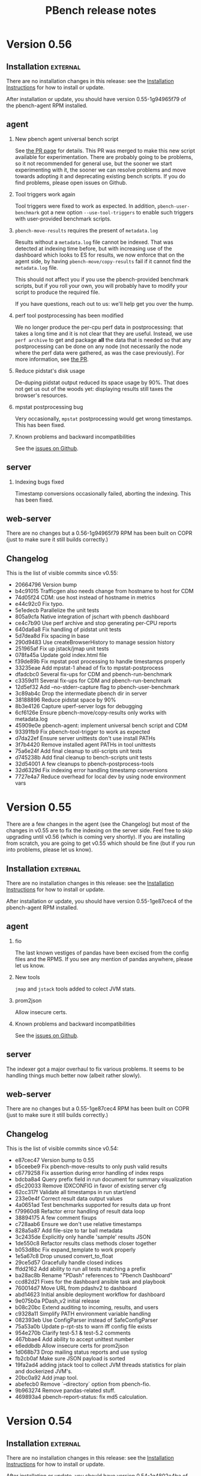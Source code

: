 # Created 2019-02-11 Mon 16:46
#+OPTIONS: ^:{}
#+OPTIONS: html-link-use-abs-url:nil html-postamble:t
#+OPTIONS: html-preamble:t html-scripts:t html-style:t
#+OPTIONS: html5-fancy:nil tex:t
#+OPTIONS: ^:{} H:2
#+TITLE: PBench release notes
#+html_doctype: xhtml-strict
#+html_container: div
#+keywords: pbench
#+html_link_home: 
#+html_link_up: 
#+html_mathjax: 
#+html_head_extra: 
#+subtitle: 
#+infojs_opt: 
#+latex_header: 

* Version 0.56

** Installation                                                    :external:

There are no installation changes in this release: see the
[[file:../agent/installation.org][Installation Instructions]] for how to install or update.

After installation or update, you should have version 0.55-1g94965f79
of the pbench-agent RPM installed.

** agent

*** New pbench agent universal bench script
See [[https://github.com/distributed-system-analysis/pbench/pull/1051][the PR page]] for details. This PR was merged to make this new script available
for experimentation. There are probably going to be problems, so it not recommended for
general use, but the sooner we start experimenting with it, the sooner we can resolve
problems and move towards adopting it and deprecating existing bench scripts. If you
do find problems, please open issues on Github.

*** Tool triggers work again
Tool triggers were fixed to work as expected. In addition, =pbench-user-benchmark= got
a new option =--use-tool-triggers= to enable such triggers with user-provided benchmark
scripts.

*** =pbench-move-results= requires the present of =metadata.log=
Results without a =metadata.log= file cannot be indexed. That was
detected at indexing time before, but with increasing use of the
dashboard which looks to ES for results, we now enforce that on the
agent side, by having =pbench-move/copy-results= fail if it cannot
find the =metadata.log= file.

This should not affect you if you use the pbench-provided benchmark
scripts, but if you roll your own, you will probably have to modify
your script to produce the required file.

If you have questions, reach out to us: we'll help get you over the
hump.

*** perf tool postprocessing has been modified
We no longer produce the per-cpu perf data in postprocessing: that
takes a long time and it is not clear that they are useful. Instead,
we use =perf archive= to get and package *all* the data that is needed
so that any postprocessing can be done on any node (not necessarily the
node where the perf data were gathered, as was the case previously).
For more information, see [[https://github.com/distributed-system-analysis/pbench/pull/1047][the PR]].

*** Reduce pidstat's disk usage
De-duping pidstat output reduced its space usage by 90%. That does not
get us out of the woods yet: displaying results still taxes the browser's
resources.

*** mpstat postprocessing bug
Very occasionally, =mpstat= postprocessing would get wrong timestamps.
This has been fixed.

*** Known problems and backward incompatibilities

See the [[https://github.com/distributed-system-analysis/pbench/issues][issues on Github]].

** server

*** Indexing bugs fixed
Timestamp conversions occasionally failed, aborting the indexing.
This has been fixed.


** web-server
:PROPERTIES:
:CUSTOM_ID: web-server-0.56
:END:

There are no changes but a 0.56-1g94965f79 RPM has been built on COPR (just
to make sure it still builds correctly.)

** Changelog
This is the list of visible commits since v0.55:

- 20664796 Version bump
- b4c91015 Trafficgen also needs change from hostname to host for CDM
- 74d05f24 CDM: use host instead of hostname in metrics
- e44c92c0 Fix typo.
- 5e1edecb Parallelize the unit tests
- 805a9cfa Native integration of jschart with pbench dashboard
- ce4c7b90 Use perf archive and stop generating per-CPU reports
- 640da6a8 Fix handling of pidstat unit tests
- 5d7dea8d Fix spacing in base
- 290d9483 Use createBrowserHistory to manage session history
- 251965af Fix up jstack/jmap unit tests
- 078fa45a Update gold index.html file
- f39de89b Fix mpstat post processing to handle timestamps properly
- 33235eae Add mpstat-1 ahead of fix to mpstat-postprocess
- dfadcbc0 Several fix-ups for CDM and pbench-run-benchmark
- c3359d11 Several fix-ups for CDM and pbench-run-benchmark
- 12d5ef32 Add --no-stderr-capture flag to pbench-user-benchmark
- 3c89ab4c Drop the intermediate pbench dir in server
- 38188896 Reduce pidstat space by 90%
- 8b3e4126 Capture uperf-server logs for debugging
- 6cf6126e Ensure pbench-move/copy-results only works with metadata.log
- 45909e0e pbench-agent: implement universal bench script and CDM
- 93391fb9 Fix pbench-tool-trigger to work as expected
- d7da22ef Ensure server unittests don't use install PATHs
- 3f7b4420 Remove installed agent PATHs in tool unittests
- 75a6e24f Add final cleanup to util-scripts unit tests
- d745238b Add final cleanup to bench-scripts unit tests
- 32d54001 A few cleanups to pbench-postprocess-tools
- 32d6329d Fix indexing error handling timestamp conversions
- 7727e4a7 Reduce overhead for local dev by using node environment vars

* Version 0.55
There are a few changes in the agent (see the Changelog) but most of
the changes in v0.55 are to fix the indexing on the server side. Feel
free to skip upgrading until v0.56 (which is coming very shortly).
If you are installing from scratch, you are going to get v0.55 which should
be fine (but if you run into problems, please let us know).

** Installation                                                    :external:

There are no installation changes in this release: see the
[[file:../agent/installation.org][Installation Instructions]] for how to install or update.

After installation or update, you should have version 0.55-1ge87cec4
of the pbench-agent RPM installed.

** agent

*** fio
The last known vestiges of pandas have been excised from the config files and the RPMS.
If you see any mention of pandas anywhere, please let us know.

*** New tools
=jmap= and =jstack= tools added to colect JVM stats.

*** prom2json
Allow insecure certs.

*** Known problems and backward incompatibilities

See the [[https://github.com/distributed-system-analysis/pbench/issues][issues on Github]].

** server

The indexer got a major overhaul to fix various problems. It seems to
be handling things much better now (albeit rather slowly).

** web-server
:PROPERTIES:
:CUSTOM_ID: web-server-0.55
:END:

There are no changes but a 0.55-1ge87cec4 RPM has been built on COPR (just
to make sure it still builds correctly.)

** Changelog
This is the list of visible commits since v0.54:

- e87cec47 Version bump to 0.55
- b5ceebe9 Fix pbench-move-results to only push valid results
- c6779258 Fix assertion during error handling of index resps
- bdcba8a4 Query prefix field in run document for summary visualization
- d5c20033 Remove IDXCONFIG in favor of existing server cfg
- 62cc317f Validate all timestamps in run start/end
- 233e0e4f Correct result data output values
- 4a0651ad Test benchmarks supported for results data up front
- f79960d8 Refactor error handling of result data loop
- 38894175 A few comment fixups
- c728aab6 Ensure we don't use relative timestamps
- 828a5a87 Add file-size to tar ball metadata
- 3c2435de Explicitly only handle 'sample' results JSON
- 1de550c8 Refactor results class methods closer together
- b053d8bc Fix expand_template to work properly
- 1e5a67c8 Drop unused convert_to_float
- 29ce5d57 Gracefully handle closed indices
- ffdd2162 Add ability to run all tests matching a prefix
- ba28ac8b Rename "PDash" references to "Pbench Dashboard"
- ccd82d21 Fixes for the dashboard ansible task and playbook
- 760014d7 Move URL from pdashv2 to dashboard
- abd14623 Initial ansible deployment workflow for dashboard
- 9e075b0a PDash_v2 initial release
- b08c20bc Extend auditing to incoming, results, and users
- c9328a11 Simplify PATH environment variable handling
- 082393eb Use ConfigParser instead of SafeConfigParser
- 75a53a0b Update p-rpt-sts to warn iff config file exists
- 954e270b Clarify test-5.1 & test-5.2 comments
- 467bbae4 Add ability to accept unittest number
- e6eddbdb Allow insecure certs for prom2json
- 1d068b73 Drop mailing status reports and use syslog
- fb2cb0af Make sure JSON payload is sorted
- 19fa2ad4 adding jstack tool to collect JVM threads statistics for plain and dockerized JVM's.
- 20bc0a92 Add jmap tool.
- abefecb0 Remove `--directory` option from pbench-fio.
- 9b963274 Remove pandas-related stuff.
- 469893a4 pbench-report-status: fix md5 calculation.


* Version 0.54

** Installation                                                    :external:

There are no installation changes in this release: see the
[[file:../agent/installation.org][Installation Instructions]] for how to install or update.

After installation or update, you should have version 0.54-1g4802e4ba
of the pbench-agent RPM installed.

** agent

*** fio
- pbench-fio latency data processing has been streamlined and speeded up.
  It also does not have the dependency on pandas any longer (yay!)
- The required upstream fio version has been bumped up to 3.12.
  The pbench-fio RPM on COPR has been rebuilt accordingly (but note that
  the Fedora 29 build fails: this is under investigation. All the other
  builds succeeded).
- Various bugs in fio postprocessing have been fixed.


*** trafficgen
- Updates
- added tsdelta postprocessing


*** Known problems and backward incompatibilities

See the [[https://github.com/distributed-system-analysis/pbench/issues][issues on Github]].

** server
TBD - we are not going to update the servers with the new bits yet. We'll update these notes and send out an
update when we are ready.

** web-server
:PROPERTIES:
:CUSTOM_ID: web-server-0.54
:END:

There are no changes but a 0.54-1g4802e4ba RPM has been built on COPR (just to make sure it still builds correctly.)

** Changelog
This is the list of visible commits since v0.53:

- 4802e4ba Version bump to 0.54
- 582d9493 Require pbench-top|backup-dir in pbench-server.cfg
- d8c68782 Fix default install and mail configs
- 5b0c992a Remove extra pbench_dir from chown
- cb091114 Limit the length of ES error messages
- 8bf479b2 Always call pbench-report-status.
- 821dd29c Quiet curl output to reduce log file noise
- 7206eaf3 Add full test of all scripts with tar balls
- 890653dc Use pbench-index instead of index-pbench
- 0d628bfa Index uperf result data properly.
- cb2346fa Update list of perl versions we test against
- 06c0cb14 support multiple targets while using remote clients
- 5b5e89aa Straighten out mock test command environment
- 8f59b193 Only look for linksrc state directories
- d2d286bb Refactor pbench-dispatch to streamline
- 508546b6 Add remaining server cron scripts to unit tests
- 0fc2f327 Fix server unit test 11 to remove rsync references
- ec476b4f Hide remaining unit test checks from scripts
- e3c22874 Fix pbench-server-prep-shim-002 error handling
- 1bbfd78a Ensure backup tarballs doesn't include state dirs
- 4eb3f4f4 No longer need to check for LOGSDIR in audit-archive
- d65ea1a5 Consistently handle pushd/popd error output
- 6f38fd6a Fix quarantine to ignore arguments that don't exist
- 19f0ca0b Ensure PATH has the pbench server bin dir in it
- 79558266 Clean up set-result-state script
- f20f4367 A simple script to create a fake tar ball
- fb13cd77 Ignore unittests.log files
- 353d96fd fio-postprocess: fix Perl syntax bug
- 289d7a2a Fix failing tests from PR #958
- 3b676881 Fio histo log pctiles (#958)
- 50dc1e45 Fix the agent conf files
- 8b508f64 openvswitch-postprocess: add support for SMC hit data
- b8c17fa6 fio-postprocess: a few comment fixes
- e2717ec6 fio-postprocess: more fixup to process fio options
- 977cc073 PDash V1
- 4b249cef Restore normal ln behavior for unit tests
- 21cda507 pbench-audit-archive: line up sizes in find output
- 174f0095 Copy two files instead of move two files
- 9d838e9c Fix shim 001 to move prefix file to .prefix
- 78955ec4 Initial framework for auditing the archives
- 823cdae9 trafficgen-postprocess: add tsdelta processing
- eae9ba17 Require TOP & LOGSDIR in addition to TMP
- 642165d7 pbench-move-unpacked: calc epic properly
- a65d61ba Use server-activate for setting up unit tests
- 2dfc63de Rework unittests to use _testdir_local
- a5a66639 Add ability of index-pbench to emit index patterns
- 1143b53f Rework pbench-move-unpacked to not use prefix
- 433cb785 pbench-ansible: allow users to set the tools interval
- fa60b2f1 Improve unpack tar balls error handling
- 2360b67c Fix bugs, clean up crontab output, enhance unit tests
- 5fe7284e index-pbench: validated optparse from argparse
- 231b8565 Update unit test
- 3f2414ad pbench-index: Fix the inconsistent reporting of archive
- 42b3ea35 Register mpstat for openshift
- bcc9a339 Trafficgen updates


* Version 0.53

** Installation                                                    :external:

There are no installation changes in this release: see the
[[file:../agent/installation.org][Installation Instructions]] for how to install or update.

After installation or update, you should have version 0.53-1g786732f6
of the pbench-agent RPM installed.

** agent

The ~pprof~ tool got some bug fixes.

If you haven't read about the ~--user~ and ~--prefix~ options to
~pbench-move/copy-results~ yet, please see the [[#v0.51-agent][v0.51 changes]] for some
important information that you *really want* to know about.

*** Known problems and backward incompatibilities

See the [[https://github.com/distributed-system-analysis/pbench/issues][issues on Github]].

** server

The most important change was in ~index-pbench~ which acquired the ability
to index some more tool data: ~mpstat~ and ~proc-vmstat~.

~pbench-copy-sos-reports~  got a bug fix.

The unit tests were enhanced in multiple ways.

** web-server
:PROPERTIES:
:CUSTOM_ID: web-server-0.53
:END:

No new build of the pbench web server has been made: the version available
from COPR, 0.52-1gbb9ce25, is still current.

** Changelog
This is the list of visible (non-merge, non-unit-test-related) commits
since v0.52:

- 786732f6 Bump version to 0.53
- 0180103f Fix the unit tests
- b4ccb630 Snip off the -UTC part of the timestamp
- 3a42dc26 update unit tests
- e417cde7 pbench-copy-sosreports: fix the wrong state transition name
- caa34ffd Fix index names generated by pbench-report-status
- ae23c9b3 Use ${tool_bin} instead of "go" in pprof (#921)
- d90052c0 Ensure pprof executes commands once per interval (#919)
- 2638f99f Force all the server scripts to use UTC
- a4250349 Created an indexer that can handle mpstat and proc-vmstat data.
- 9677e02a Attempt to ensure unit tests pass in all env
- d8b6a5a0 Fix server unit tests to not ignore whitespace
- d1023f4a Remove left-over comment.


* Version 0.52

** Installation                                                    :external:

There are no installation changes in this release: see the
[[file:../agent/installation.org][Installation Instructions]] for how to install or update.

After installation or update, you should have version 0.52-1gbb9ce25
of the pbench-agent RPM installed.

** agent

No changes were made to the agent for this release (apart from a fix
to the help message of ~pbench-move-results~). Please see the [[#v0.51-agent][v0.51 changes]]
for some important information that you *really want* to know
about. 

*** Known problems and backward incompatibilities

See the [[https://github.com/distributed-system-analysis/pbench/issues][issues on Github]].

*** Bug fixes and enhancements

- ~pbench-move-results --help~ now gives complete information.

** server

The ~index-pbench~ script got roto-tilled fairly extensively. Most
of the changes are designed to make it a better citizen in the ES world:
reducing the load on ES and dealing better with errors. The secong goal
was to split the indexing itself into its own module that can be used
not only by pbench (through the ~index-pbench~ script), but by other
clients. The next step is to move that module into its own repo.

*** Bug fixes and enhancements
- ~index-pbench~: see the changelog for the extensive set of changes.

** web-server
:PROPERTIES:
:CUSTOM_ID: web-server-0.52
:END:

A new build of the pbench web server has been made, although it does
not include any changes from before. The version is 0.52-1gbb9ce25.

** Changelog
This is the list of visible (non-merge, non-unit-test-related) commits
since v0.51:

- bb9ce251 (HEAD -> master, tag: v0.52, dsa/master) Bump the version to v0.52
- 199cd73c Fix indexing work to improve error handling
- 956075db Ensure UTC for timezone in unittests
- 706516fc Use dictionary constructor to avoid sorting issues
- d73c0443 Move warning about too many pids to error path
- bb441c11 Pull es_index into its own module
- 22cb493e Differentiate mocked time fetching and ts() method
- 75472356 Rename vos/analysis/lib to pbench
- 8ddd17e1 Index into Elasticsearch with streaming_bulk() API
- 4546946b Ensure we only process tool data once
- 85fe020f Change index name prefix for unittests
- a5046895 Refactor use of PbenchTarBall & csv handler table
- 736b3abd Check tool timestamps against run end
- 0e8a2ced Add pre-computed source IDs to each indexed doc
- c5569317 Fix timestamp handling; move errors to counters
- e411c654 Fix extracted column metadata when indexing
- bf733bfc Update pbench-fio help text to fix formatting
- 24a42c93 Add --user and --help to pbench-{move,copy}-results usage
- 190bb254 Properly initialize the benchmark iteration file
- 67a8645a Sort unit tests more sensibly.
- fc1c7573 Fixes for two bugs discovered when deploying the server


* Version 0.51

** Installation                                                    :external:

There are no installation changes in this release: see the
[[file:../agent/installation.org][Installation Instructions]] for how to install or update.

After installation or update, you should have version 0.51-1g8d37ba0
of the pbench-agent RPM installed.

** agent
:PROPERTIES:
:CUSTOM_ID: v0.51-agent
:END:

~pbench-{move,copy}-results~ has acquired a ~--user~ option. If you
say "pbench-move-results --user=ndk", then the results will be
available under a new hierarchy on the server:

http://pbench.example.com/users/ndk/<controller>

as well as under the existing results/hierarchy:

http://pbench.example.com/results/<controller>

The ~--prefix~ option is still available and will change the hierarchy
after the <controller> part, e.g. ~pbench-move-results --user=ndk --prefix=foo/bar~
will create entries for the current set of results under 

http://pbench.example.com/users/ndk/<controller>/foo/bar

and also under

http://pbench.example.com/results/<controller>/foo/bar

The ~--user~ and ~--prefix~ options are handled differently now: they are
part of the metadata for the run and get indexed into ES along with
the rest of the metadata. As a result, they are an immutable part of
the run: there is no way to edit them currently, although this is subject
to change. In particular, the ~pbench-edit-prefix~ script will not work as
it stands.

An alternative way to tag the results with a user is to set the environment
variable PBENCH_USER and export it. If you are driving pbench through your
own script, then adding
#+begin_src shell
  export PBENCH_USER=ndk
#+end_src
might be more convenient than modifying the invocation(s) of
~pbench-{move,copy}-results~.


*** Known problems and backward incompatibilities

See the [[https://github.com/distributed-system-analysis/pbench/issues][issues on Github]].

*** Bug fixes and enhancements

- ~pbench-move-results~ was reworked to decouple it as much as
  possible from the server implementation. As a result, the number of
  ssh calls it makes to the server was reduced substantially.

- ~pbench-trafficgen~ got a large number of updates, including a new
  traffic generator, ~trex-txrx-profile~.

** server

*** Known problems and backward incompatibilities


*** Bug fixes and enhancements

- The scripts that back up tarballs and verify their integrity were
  reworked after the server migration that we went through, to make
  them more robust and to detect problems as early as possible.

- status reporting by the server scripts (which now goes to ES as part
  of the mail flood mitigation mentioned in the v0.50 release notes)
  is improved to make the status more readable.

** web-server
:PROPERTIES:
:CUSTOM_ID: web-server-0.51
:END:

A new build of the pbench web server has been made, although it does
not include any changes from before. The version is 0.51-1g8d37ba0.

** Changelog
This is the list of visible (non-merge, non-unit-test-related) commits
since v0.50:

- 8d37ba07 (HEAD -> master, dsa/master) Bump the version to 0.51
- bcdd8dc0 pbench-trafficgen: capture trex yaml config file
- c7d35899 (krister-873) Trafficgen updates (#858)
- ecf68a96 (chaitanyaenr/master, pbench-fio-directory) Unit tests for pbench-copy-results and shims.
- 29984600 Decouple pbench-move-results from server
- 55a92a0b Enable actual use of rsync
- b606d38c (python-2-3) Parallelize archive directory checks; compare file lists
- a56fa2b5 Unit test for pbench-copy-results.
- 8cfaaf16 Handle proper setup of python3 environment for index-pbench
- 4fec3ec7 Explicitly require a specific python version
- 20787126 Enhance the unit test run environment
- a72e2f10 Reduce use of _testroot references in server unittests
- 248fb946 Fix trailing squirly brace in unit test output
- 3f807a7b Clean up test state entirely between tests
- b38fb776 Replace use of sed with a JSON payload generator
- e30caf09 Add a proper log environment for verify-backup-tarballs
- 7ad4bbc9 Capture pbench-report-status payload in unittests
- 6dfcaf8a Fix report-status to operate in the face of a missing log file
- ca3afdb3 Remove the pbench-server config from test state files
- 4075e2f7 Rename agent directory to server in unittests
- 0c844f20 missed some tmp dirs for pprof tool (#847)
- c9c9d131 (origin/master, origin/HEAD, wip-unmock-ln) Remove the partially implemented -inotify support
- 68f6e5c4 Update pprof tool-script for RBAC access
- b10f85b3 (origin/wip-pbench-move-results) Add --pbench-pre hook for UB; move wrapper
- df455df6 pbench-fio: fix numjobs
- 9ab6360e Undo setting of PATH in pbench-base.sh.


* Version 0.50

** Installation                                                    :external:

There are no installation changes in this release: see the
[[file:../agent/installation.org][Installation Instructions]] for how to install or update.

After installation or update, you should have version 0.50-1g799ea02
of the pbench-agent RPM installed.

** agent

Fedora 28 has been added to the build list on COPR and agent RPMs
for it have been produced. However, we have not produced RPMs for
the benchmarks and tools that pbench provides. That will be done
shortly and a separate announcement will be sent out.

*** Known problems and backward incompatibilities

See the [[https://github.com/distributed-system-analysis/pbench/issues][issues on Github]].

*** Bug fixes and enhancements

- Openvswitch tool has been added.

- External data source tool has been added. This allows an external
  data source that is gathering data during the run to be specified
  and added to the metadata for the run. See issue #379 and PR #796
  (https://github.com/distributed-system-analysis/pbench/blob/master/agent/tool-scripts/external-data-source).

- pbench-sysinfo-dump gathers Spectre/Meltdown data if available.

** server

*** Known problems and backward incompatibilities


*** Bug fixes and enhancements
- Pidstat data are now indexed into Elasticsearch.

- In response to an IT request, we are implementing changes to cut
  down on the volume of email that the cron jobs produce.  This
  release includes changes to the server scripts that index
  status/error reports from the scripts into ElasticSearch, instead of
  sending mail. There are other mitigation strategies being pursued
  but they are outside the scope of pbench, so they are not described
  here.

** web-server
:PROPERTIES:
:CUSTOM_ID: web-server-0.50
:END:

** Changelog
This is the list of visible (non-merge, non-unit-test-related) commits
since v0.49:

- 799ea025 (HEAD -> master, tag: v0.50, dsa/master) Bump the version to 0.50
- 8aa0f27a (chaitanyaenr/master) pbench-report-status: fix it and make it findable for execution.
- 32e0ea0d (v0.50-cand) Index pidstat tool data
- 0f315a1e Add a reduced-in-size pidstat sample unit test
- 6d795d1a Ensure haproxy-ocp creates html in proper dir
- b18522ad Bug fixes.
- ac656c9f Add a script to index collected mail log into Elasticsearch
- a7f6cecd add the option to the example config file.
- e8a63db0 Update Unitests
- 8eae4875 Make changes on server script to index mail log
- 823335cf proc-interrupts-postprocess: fix unit tests.
- 65b62898 proc-interrupts-postprocess: deal with partly numeric IRQ names
- 11f378bc pbench-sysinfo-dump: fix handling of spectre/meltdown data
- 98dc4ccf openvswitch-datalog: collect OVS version and cfg info
- b07e4594 Add a note about need to add openshift-labeler support to openshift-qe templates
- 6b169df4 Modify pbench-ansible to monitor nodes under infra group
- f608aaa9 pbench-trafficgen: ensure passthrough argument priority
- 1e8c2198 Add external-data-source-tool
- 9f53932c openvswitch-postprocess: reveal some existing OVS stats
- dfc741bb openvswitch-postprocess: process new OVS counters
- 5257c6f8 openvswitch tool: track the number of MAC addresses learned for each port
- 996e555a user-benchmark: evaluate the contents of pbench-post flag
- 7693283f (wip-index-text) user-benchmark: change underscore to dash in pbench_post option


* Version 0.49

** Installation                                                    :external:

There are no installation changes in this release: see the
[[file:../agent/installation.org][Installation Instructions]] for how to install or update.

After installation or update, you should have version 0.49-1g6b67ec6
of the pbench-agent RPM installed.

** agent

We rebuilt pbench-sysstat and benchmark RPMs to include Fedora 27.  We
can no longer build for Fedora 25 or earlier on COPR, so those
platforms are not supported any longer.

*** Known problems and backward incompatibilities

See the [[https://github.com/distributed-system-analysis/pbench/issues][issues on Github]] for an (extensive) list.

*** Bug fixes and enhancements

- New benchmark: pbench-trafficgen.
- The pbench-fio RPM is now based on upstream fio 3.3.
- We moved some default settings from the pbench-fio script
  to the config file, in order to make testing easier.
- The config file has been split into an environment-specific
  and a generic piece, very much like the split that was done
  on the server. This change should be invisible to the end-user,
  but if you encounter problems during installation/initial setup,
  please let us know asap.

** server

This is still TBD: For the next release (scheduled for mid April), we
hope to finish the sar indexing work.  The rest of the tool results
will follow.

The inotify implementation has been committed but it is not activated
yet, because of backward-compatibility concerns. We need to
reimplement pbench-move-results on the agent side before we activate
inotify. That will be done in v0.50.

*** Known problems and backward incompatibilities

None known.

*** Bug fixes and enhancements
- Various small fixes plus better logging in some cases.

** web-server
:PROPERTIES:
:CUSTOM_ID: web-server-0.49
:END:

The pbench-web-server package has not been updated. There are no changes to
the package, so you can still use the existing 0.47 package if you want to 
install it locally.

** Changelog
This is the list of visible (non-merge, non-unit-test-related) commits
since v0.48:

- 6b67ec6 Bump the version to 0.49
- b971156 Fix unit tests
- a72c2f7 Add support to run additional scripts after postprocessing
- 54fcd46 pbench-trafficgen: Fix unit tests.
- e0a1ebd pbench-trafficgen: add unit test.
- eb7cf44 pbench-trafficgen: new benchmark script
- 559c6ab update pbench_registry.yaml to create /var/lib/pbench-agent/tools-default on pbench-controller
- ae097a1 Fix DEBUG test.
- ad51bc3 Server-side result state setting script.
- 9d6a345 inotify version of unittests
- 1bfacb2 inotify version of pbench-unpack-tarballs
- ffdb29c inotify version of pbench-dispatch
- 8971d32 pbench-sync-satellite: add entry to dispatch-list file
- 9dd56ae script-all: pass logdir as an argument for logging
- b8add69 unpack-tarballs: pass logdir as an argument for logging
- 26356e8 pbench-dispatch: pass logdir as an argument for logging
- 5839da5 example of the service file
- 8eaa5a2 base.sh: add a new funtion for appending logs of service scripts
- 2ef08e3 generic inotify service script
- 5431c59 Fix the checking of prefix avaialble
- ad4adb7 pbench-ansible: monitor controller or jump host
- bb72044 Fix bug and better logging
- 25cf855 fix of pbench-dispatch: missing $


* Version 0.48

** Installation                                                    :external:

There are no installation changes in this release: see the
[[file:../agent/installation.org][Installation Instructions]] for how to install or update.

After installation or update, you should have version 0.48-1g87190ca
of the pbench-agent RPM installed.

** agent

We rebuilt pbench-sysstat and benchmark RPMs to include Fedora 27.  We
can no longer build for Fedora 25 or earlier on COPR, so those
platforms are not supported any longer.

*** Known problems and backward incompatibilities

pbench-fio has had a bunch of fixes in this release but problems
remain: see the [[https://github.com/distributed-system-analysis/pbench/issues][issues on Github]] for an (extensive) list.

*** Bug fixes and enhancements

- The pbench-fio RPM is now based on upstream fio 3.3.
- We are moving some default setting from the pbench-fio script
  to the config file, in order to make testing easier.
- The config file has been split into an environment-specific
  and a generic piece, very much like the split that was done
  on the server. This change should be invisible to the end-user,
  but if you encounter problems during installation/initial setup,
  please let us know asap.

** server

The indexing script now indexes fio, uperf and moongen results,
including the time series data. It also has undergone some fixes
to deal with different hostname conventions (public vs private
names). It currently indexes iostat and prometheus-metrics data.

For the next release (scheduled for the end of February), we hope to
finish the sar indexing work.  The rest of the tool results will
follow.

The inotify implementation is proceeding but did not make it
for this release. We had a couple of false starts, but we now
think that we have a reasonable implementation and a good chance
that it will land in time for the next release.

*** Known problems and backward incompatibilities

None known

*** Bug fixes and enhancements

- The long-standing pbench-move-unpacked problem (in some cases,
  the incoming directory existed and the script failed to get all
  the required links right) has been fixed.

- In the process of fixing the above, a bug was introduced that caused
  a spurious link to be added to the directory of a run: the link pointed
  to the directory itself with confusing results. This has been fixed
  as well.

** web-server
:PROPERTIES:
:CUSTOM_ID: web-server-0.48
:END:

There are no changes to the package (except for the version bump).

If you do decide to update, the instructions are standard:
#+begin_example
  dnf clean expire-cache
  dnf update pbench-web-server
#+end_example
(or the yum equivalents.)  The current version available from COPR
is 0.48-1g87190ca.

** Changelog
This is the list of visible (non-merge, non-unit-test-related) commits
since v0.47:

- 172bbcbb index-pbench: Add unit tests
- f7fe1884 index-pbench: hostname impedance matching with tools
- e2e4c9f1 index-pbench: add results mapping and convert ts values to float
- e9e9d6c7 pbench-move-unpacked: do not create spurious links
- b6660834 pbench-fio: put defaults in config file
- edf3d4dd Bump fio version to 3.3
- 2c46514a pbench-agent-config-activate: allow more than one config file
- 73f278df (pbench-dashboard)  Fix app title
- 6e62ee39 (pbench-dashboard)  Group result network calls into promises and execute once, cancel request when switching page
- c71d44a5 (pbench-dashboard)  Routing fixes
- 3bf52e17 (pbench-dashboard)  Update pushed routes with /dashboard prefix and use CancelTokens for aborting axios requests on page changes
- 94e08aa1 (pbench-dashboard)  Remove unused routes and update with /dashboard prefix
- 3b4644ac (pbench-dashboard)  Only define title and url of app
- fbe663c7 (pbench-dashboard)  Remove irrelevant component mount calls and definitions
- 638e3df9 (pbench-dashboard)  Remove unused script tags
- c39038cc (pbench-dashboard)  Remove irrelevant script tags
- 3c10ad8a (pbench-dashboard)  Remove unused component definitions and page definitions
- d12493c7 (pbench-dashboard)  Fix pointers to dependencies existing on server
- a75a1e90 (pbench-dashboard)  Entry point for iteration summary
- dc080dbc (pbench-dashboard)  HTML parser dependencies
- 6ed21ec0 (pbench-dashboard)  Adjust routing for iteration summary view
- b7aa48df (pbench-dashboard)  Fix routing to jscharts
- b8edc657 (pbench-dashboard)  Iteration Summary component definition
- b78f15be (pbench-dashboard)  Routing for iteration summaries
- c473b659 (pbench-dashboard)  Fix column bug and improve parsing efficiency
- b589b9ad (pbench-dashboard)  Remove unneeded dependencies
- 9468b6f3 (pbench-dashboard)  Parser for natively rendering iteration table data
- d470edc9 (pbench-dashboard)  Delete d3 dependencies
- e1d046b8 (pbench-dashboard)  Bug fix for navigating to result after searching
- f54fe204 (pbench-dashboard)  Initial commit
- 215eef90 (pbench-dashboard)  Initial commit
- 38ad7c48 (pbench-dashboard)  Initial commit
- 57ee91fa Convert to float only if the list or dict is not empty
- 76d39b5c pbench-collect-sysinfo: collect security mitigation data
- 812d4e0b Ignore go_memstats_last_gc_time_seconds metric during postprocess
- d9ea08a0 Use the built-in variable fixed in recent ansible version
- 5c9825cd Fix unit tests.
- 51c2ea22 Avoid "Use of uninitialized value" errors.
- 6379aa61 BenchPostProcess: calculate aggregate metrics better.
- fa86780e Add Ceph RBD block storage doc section
- 71d3d55a pbench-move-unpacked: fix bug.
- 273cfd4a update fio unit tests due to hostname modification
- 85c12e84 fio-postprocess: treat fio jobs as separate clients
- b6085f2f pbench-move-unpacked: initialize $prefix.
- 98faeb98 pbench-collect-sysinfo: Fix usage string
- 09bf3fc3 pbench-server-activate*: do not exit on failures.
- 89c70d9f pbench-move-unpacked: fix long-standing bug
- c29283f5 show user default from variable not hardcoded
- 7cce9cde fix gold output files to match online help for added parameter
- e0cf0153 add param histogram-interval-msec, default 10 sec not 60
- 2c403cbd fix gold output files to match new jobflie format
- f29ad234 move non-workload params to global section



* Version 0.47



** Installation                                                    :external:



There are no installation changes in this release: see the

[[file:../agent/installation.org][Installation Instructions]] for how to install or update.



After installation or update, you should have version 0.47-1g2cfe130

of the pbench-agent RPM installed.



** agent



*** Known problems and backward incompatibilities



The pprof tools is undergoing some renovation right now: see issue #675



*** Bug fixes and enhancements



- Running xz in multithread mode in =pbench-move/copy-results= is a

  definite win in most cases, but there was one case reported where it

  segfaulted; running it single-threaded took longer but succeeded. In

  order to allow this fallback, a new option was added to

  =pbench-move/copy-results=: =--xz-single-threaded=.



** server



*** Known problems and backward incompatibilities



- pbench-move-unpacked occasionally leaves a dangling symlink in the

  results/ URL for reasons that we do not quite understand yet. If you

  notice missing results, this is probably the reason. These failures

  were captured in the error log, but not sent as errors in the mail

  sent to the mailing list, so the failures were somewhat hidden. We

  have been monitoring the error log regularly however and fixing such

  failures in fairly short order.



*** Bug fixes and enhancements



- Made the above failure in pbench-move-unpacked visible in the email

  sent to the mailing list, with additional debugging information to

  help us diagnose the error once and for alland fix it (we hope in v0.48).



** web-server
:PROPERTIES:
:CUSTOM_ID: web-server-0.47
:END:

There are no changes to the package (except for the version bump).



If you do decide to update, the instructions are standard:

#+begin_example

  dnf clean expire-cache

  dnf update pbench-web-server
#+end_example

(or the yum equivalents.)  The current version available from COPR

is 0.47-1g2cfe130.



** Changelog

This is the list of visible (non-merge, non-unit-test-related) commits

since v0.46:



- 2cfe130 Bump the version to v0.47

- 4d821fd pbench-metadata-log: fix the unittests.

- 787e6af pbench-metadata-log: do not muck around with hostnames

- 6ea0782 pbench-move-unpacked: fix error handling

- e323768 Add show-server option in pbench-move-results usage

- 6a7766a Avoid printing logs to stdout to avoid tar ball corruption

- 404fb64 Fix collect-sysinfo to treat "all" and "default" options differently

- 6873097 Clean up readme

- 1d1c320 Refactor containerized pbench

- 4616a19 pbench-fio: fix pre-iteration-script and targets option handling.

- feeaa0f Fix lockstat tool

- 30019c5 Extend optional sysinfo collection to all the benchmarks

- 8baed64 pbench agent scripts: fix using of -p with scp command

- bcce0d4 Log the things pbench-collect-sysinfo is collecting

- 312ceee Warn instead of failing with a non-zero exit code

- 1ad33c9 pbench-move-results: add --show-server option

- b8da534 refactor code to reduce duplication

- 1729971 rectify the broken: sort by size

- e284100 rectify the misnamed 'list' variables

- 69176b9 Add older ansible version < 2.4 support to pbench-ansible

- a44b038 Example config file: add tool-specific interval

- 46c6a6f util-scripts unittests: clean up

- a8f24ad pbench-register-tool-set: flexible specification of tool collection intervals

- 32a3005 pbench-move-unpacked: work around job pool hang

- 05d834a pbench-server-activate: relax hostname check



* Version 0.46



** Installation                                                    :external:



There are no installation changes in this release: see the

[[file:../agent/installation.org][Installation Instructions]] for how to install or update.



After installation or update, you should have version 0.46-1g6327ec7

of the pbench-agent RPM installed.



** agent



*** Known problems and backward incompatibilities



The pprof tools is undergoing some renovation right now: see issue #675



*** Bug fixes and enhancements



- Running xz in multithread mode in =pbench-move/copy-results= is a

  definite win in most cases, but there was one case reported where it

  segfaulted; running it single-threaded took longer but succeeded. In

  order to allow this fallback, a new option was added to

  =pbench-move/copy-results=: =--xz-single-threaded=.



** server



*** Known problems and backward incompatibilities



The script that copies the contents of each tarball to the distributed

file system uses a job queue implementation to do multiple copies in

parallel. Occasionally, the job queue system gets stuck and it needs a

kick. Fortunately, this is not user-visible, as long as the local

storage can accommodate the backlog. We are hoping to resolve this

problem in v0.47.



*** Bug fixes and enhancements



Most of the changes in this release are to fix some problems in the

handling of satellite servers. There were fairly massive changes

implemented in v0.45, but inevitably there were problems (and there

probably are more).



Almost all of the scripts are running from cron at a 1-minute

interval. In most cases, the script is able to finish all the work

during that one minute. There are two exceptions: moving the tarball

contents from local storage to a DFS backend can take a long time

potentially, but that latency is hidden from the user; data collected

at a satellite server and synced to a master server are deleted once

an hour.



These updates have been pushed to the production server and the

satellite servers. If you see problems, please open an issue.



** web-server
:PROPERTIES:
:CUSTOM_ID: web-server-0.46
:END:



There are no changes to the package (except for the version bump).



If you do decide to update, the instructions are standard:

#+begin_example

  dnf clean expire-cache

  dnf update pbench-web-server
#+end_example

(or the yum equivalents.)  The current version available from COPR

is 0.46-1g6327ec7.



** Changelog

This is the list of visible (non-merge, non-unit-test-related) commits

since v0.45:



- 90ed6e2 Version bump

- ce9dab4 pbench server: fix race with prefix file.

- 47e2051 pbench-sync-satellite: fix the file list for md5 checking

- 665fbd0 pbench-server: fix two bugs and a typo.

- 3d53059 pbench-unpack-tarballs: fix conflicting file names.

- 7d03d86 Fix thinko and unit test.

- 192d269 pbench-sync-satellite: do not send non-errors to error log

- 96b1d66 Refactor  prometheus-metrics tool to be more generic

- 0a1c63c Update the script for different error checks as well as rectify the undefined variables

- 4b1073e pbench-move-results: Add --xz-single-threaded option

- 0876b5b pbench-server-activate-create-results-dir-structure: Avoid chown -R

- 5f6c4e3 Fix ansible 2.4 compatability issues

- 8dec7fc Rectify different syntax errors

- 643311a Update the pbench-satellite-cleanup script to not create empty logdir on every run

- 05ef05b Update the mail_content destination path

- 761163b Check for oc client instead of openshift rpm's

- 5ea4772 Removing check_install_rpm atomic-openshift-clients, just checking for oc.



* Version 0.45



** Installation                                                    :external:



There are no installation changes in this release: see the

[[file:../agent/installation.org][Installation Instructions]] for how to install or update.



After installation or update, you should have version 0.45-1g8874a17

of the pbench-agent RPM installed.



** agent



*** Known problems and backward incompatibilities

Some of these were in v0.44 - they are repeated here for convenience.



- =pbench-user-benchmark= will now produce a warning about a

  non-existent JSON result file (see v0.44 release notes). We have a

  work item to fix this in v0.46.



- =pbench-fio= issues multiple warnings after postprocessing the

  latency log files. We thought that this was caused by the last two

  lines in two of these files having the same timestamp, but there may

  be duplicate timestamps in other places as well. This is

  probably a fio bug.



- (not fixed in v0.44) The Python Pandas package goes by different

  names on RHEL and Fedora.  The current code uses "python-pandas"

  which works for RHEL, but not for Fedora.  The workaround for Fedora

  is to actually change the =pbench-fio= script to install

  "python2-pandas". This has been fixed in v0.45.



- Two new dependencies have been added to =pbench-agent=: =perl-JSON=

  and =perl-Switch=. These are used to produce JSON files for the

  results of benchmarks (currently, =pbench-uperf=, =pbench-moongen=

  and =pbench-fio= produce such JSON files). =perl-JSON= is available

  from the standard RHEL and Fedora repos, but =perl-Switch= is only

  available from the standard Fedora repos; on RHEL, you will need to

  add the RHEL "optional packages" repo. This can be done by copying



https://github.com/redhat-performance/perf-dept/blob/master/repo_files/rhel7-latest.repo



to =/etc/yum.repos.d=.



*** Bug fixes and enhancements



- Some benchmark scripts now take an additional option:

  --sysinfo=<val> where <val> can be "default", "all", "none", or a

  comma-separated list of words from the following list:

  kernel_config, block, libvirt, sos, block, topology, ara.  The <val>

  is passed through to pbench-collect-sysinfo, to allow the the user

  to tailor what kind of system information will be collected (if

  any). E.g.



pbench-fio --sysinfo=none <other args>



will not collect *any* system information.



pbench-user-benchmark, pbench-fio, pbench-uperf and pbench-moongen

have been modified to accept the new option. We did not get to the

rest of the benchmarks in v0.45, but if you need a benchmark

modified along these lines asap, please open an issue and mark it

"v0.46".



Unfortunately, there was a bug that caused the script to *not*

collect any sosreport (and most other) data in the default

configuration. This has been fixed in v0.45.



- The prometheus tool now accepts some additional options: a port

  number can be specified instead of the default, as well as

  non-default certs. It also sets GOPATH properly. Note that the

  prom2json tool that is used underneath the covers has undergone

  some changes that broke functionality. Fixes were submitted upstream

  and have been merged, so things work properly now.



Various bugs have been addressed in v0.45 and the tool has

seen some enhancements.



- The openvswitch tool has undergone many fixes and enhancements.



- A bug in the pbench-user-tool script has been fixed.



** server



The server code underwent fairly radical changes:



- There is a new dispatch script that handles incoming tarballs, checks

  MD5s and dispatches to the appropriate set of scripts (depending

  on the server).

- Tarballs are unpacked locally and are *not* copied to the distributed

  file system backend synchronously. Instead, the data can be viewed from

  this temporary location. This should alleviate the latency problem that

  we have been suffering from.

- A new script copies the unpacked data to the backend asynchronously

  and then patches up the links to allow data viewing from the "permanent"

  location.

- The satellite-server-to-production-server sync mechanism has been

  revamped to allow much more frequent syncing. Unfortunately, there

  are some problems that we hope to resolve imminently.



The new server bits have been deployed on the production server. They are

going to be deployed on the satellite servers in the next day or two.



** web-server
:PROPERTIES:
:CUSTOM_ID: web-server-0.45
:END:

A fix to speed up loading of pidstat data was added to jschart.js

(issue #608 describes the problem in detail).



If you do decide to update, the instructions are standard:

#+begin_example

  dnf clean expire-cache

  dnf update pbench-web-server
#+end_example

(or the yum equivalents.)  The current version available from COPR

is 0.45-1g8874a17.



** Changelog

This is the list of visible (non-merge, non-unit-test-related) commits

since v0.44:



- febcbec v0.45: version bump

- 51bd53c Clean up server

- 99df806 Use xz with multi-threaded support when copying/moving results.

- 887f2ab Update the config file to have pandas package name for RHEL and fedora

- d2a60dd pbench-user-tool: pass SIGTERM to the tool for graceful handling

- 095e404 Add dispatch script

- 23bc56a Hide latency of copying unpacked tarballs

- 3ffd96a Update the script to unpack tarballs and create symlinks for them

- fa21b13 Add support for creating job pools

- 511ccc5 openvswitch-portprocess: tweak line processing

- 5118b7f Update the script to have the ability to install python-pandas on different distros.

- bf2f4c7 Add a python script to change the state directory

- 50e87bf Add new cleanup bash script to remove tar, md5 and prefix

- 08562bf Add new state directories

- 3ad44e2 Add new sync script instead of rsync

- 54bba60 Add sync-package-tarballs script

- 91102fe openvswitch-[datalog|postprocess]: handle OpenFlow13 protocol better

- 526d02c openvswitch-postprocess: bug fix

- 3b81384 pbench-collect-sysinfo: if no sysinfo is specified, assume default.

- 3e303af Pass sysinfo opts as comma separated values

- dc0ee55 openvswitch-datalog: capture holistic view of ovsdb contents

- eb2f206 openvswitch: updates to include PMD and flow stats

- dedd6f8 openvswitch-postprocess: fix detection of pmd threads Also check for existence of pmd thread ID before referencing

- 2f892cf prometheus-tool: Refactor postprocess to support visualizations

- 7ab549a prometheus-tool: Fix script to copy inv even from ansible controller

- 0164879 prometheus-tool: Rename result files to include port to avoid conflicts

- 69c4413 prometheus-tool: Add docs about monitoring multiple endpoints

- 150c732 prometheus-tool: copy inventory to master,pbench-controller nodes

- 05c8bef uperf-postprocess: force port_labels to be strings

- 3c4eaf0 Add ansible playbook for using pbench

- e1ba029 Register prometheus-metrics on just one master

- 9df7de0 jschart.js: add URL parameter overrides

- c85da71 pbench-index: Fix exception handling

- 4736bbb pbench-index: Add results indexing

- 37ddbb6 pbench-index: Prelim version of prometheus and results indexer

- 59b9a60 pbench-user-benchmark: Log the message with level info instead of warning

- 5e322d6 prometheus-tool: Use different certs, port for each endpoint

- 52f90bb Fix script to register perf on remotes

- 4d1c95e Register perf tool on all the nodes

- 6a1c153 openvswitch-postprocess: add EMC/Megaflow hit statistics

- efceef0 Another fix for openvswitch postprocess

- b8c3aa8 openvswitch: fix regex for port maaapings

- b8f301c openvswitch: more minor fixes, renaming series

- 9db6942 openvswitch: update tool for many enhancements

- c22b773 Revert "fio: convert to json for metric data"

- 31b6432 fio: convert to json for metric data



* Version 0.44



** Installation                                                    :external:



There are no installation changes in this release: see the

[[file:../agent/installation.org][Installation Instructions]] for how to install or update.



After installation or update, you should have version 0.44-1gf694c2f

of the pbench-agent RPM installed.



** agent



*** Known problems and backward incompatibilities



These are identical to v0.43 and are repeated here for convenience:



- =pbench-user-benchmark= will now produce a warning about a non-existent

  JSON result file (see below).



- =pbench-fio= issues two warnings after postprocessing the latency log

  files.  This is caused by the last two lines in two of these files

  having the same timestamp. This is probably a fio bug.



- (not fixed in v0.44) The Python Pandas package goes by different

  names on RHEL and Fedora.  The current code uses "python-pandas"

  which works for RHEL, but not for Fedora.  The workaround for Fedora

  is to actually change the =pbench-fio= script to install

  "python2-pandas". We have a work item to fix this for v0.45.



- Two new dependencies have been added to =pbench-agent=: =perl-JSON=

  and =perl-Switch=. These are used to produce JSON files for the

  results of benchmarks (currently, =pbench-uperf=, =pbench-moongen=

  and =pbench-fio= produce such JSON files). =perl-JSON= is available

  from the standard RHEL and Fedora repos, but =perl-Switch= is only

  available from the standard Fedora repos; on RHEL, you will need to

  add the RHEL "optional packages" repo. This can be done by copying



https://github.com/redhat-performance/perf-dept/blob/master/repo_files/rhel7-latest.repo



to =/etc/yum.repos.d=.



*** Bug fixes and enhancements



- (v0.43) pbench-user-benchmark also produces a rudimentary JSON result

  file (it only includes a duration for the run), but there are

  provisions to allow the user benchmark to produce a JSON file

  which pbench-user-benchmark will upload for indexing.



- (v0.43 with updates) Some benchmark scripts now take an additional

  option: --sysinfo=<val> where <val> can be "default", "all", "none",

  or a comma-separated list of words from the following list:

  kernel_config, block, libvirt, sos, block, topology, ara.  The <val>

  is passed through to pbench-collect-sysinfo, to allow the the user

  to tailor what kind of system information will be collected (if

  any). E.g.



pbench-fio --sysinfo=none <other args>



will not collect *any* system information.



pbench-user-benchmark, pbench-fio, pbench-uperf and pbench-moongen

have been modified to accept the new option. We may (or may not)

get to the rest of the benchmarks in v0.45, but if you need a

benchmark modified along these lines asap, please open an issue

and mark it "v0.45".



- The prometheus tool now accepts some additional options: a port

  number can be specified instead of the default, as well as

  non-default certs. It also sets GOPATH properly. Note that the

  prom2json tool that is used underneath the covers has undergone

  some changes that broke functionality. Fixes were submitted upstream

  and have been merged, so things work properly now.



See upstream issues:



https://github.com/prometheus/prom2json/issues/18,

https://github.com/prometheus/prom2json/issues/20



and associated PR:



https://github.com/prometheus/prom2json/pull/22



If you find any problems, please open an issue, but as far as

we know, there should not be any.



- Various tools added to the default configuration for openshift.



- A bug in BenchPostprocess::get_uid has been fixed: it was fixed

  previously, but the fix got lost somehow. It is now fixed again,

  hopefully for good.



** server

There is a minor change in the server to make a mail message report

more accurately. This will be deployed opportunistically.



** web-server
:PROPERTIES:
:CUSTOM_ID: web-server-0.44
:END:

There is a new RPM that should be identical to the two previous

versions. The dependencies are now handled correctly, so it should

be safe to update to v0.44 if you want.



If you do decide to update, the instructions are standard:

#+begin_example

  dnf clean expire-cache

  dnf update pbench-web-server
#+end_example

(or the yum equivalents.)  The current version available from COPR

is 0.44-1gf694c2f.



** Changelog

This is the list of visible (non-merge, non-unit-test-related) commits

since v0.43:



- f694c2f Version bump

- 54fba8a pidstat-postprocess: nuke commas from commands.

- 4010360 Modify installation steps of prom2json

- 24f2b9c Fix a subsitution bug in BenchPostprocess::get_uid

- aacd800 Update the subject and body message of ssh failure mail

- 6303e80 Fixes the way GOPATH is set

- 3b084b1 Parameterize certs and port for prometheus-metrics

- ceafcf0 Register tools on OpenShift infra, cns nodes

- 4a8928a Fix script to write all the metrics

- a9b066a move, clear results only when set in vars

- 9c4e24d Register prometheus-metrics tool on openshift

- 481b636 Register disk tool on the OpenShift cluster

- 2834781 Register haproxy-ocp tool on masters

- 89476b8 Add unit tests for pbench-fio bench-script

- c46a8e7 Add support to fio to collect the info requested

- 9f96951 Add unit tests for uperf bench-script

- 85173ec Add support to uperf to collect the info requested

- 07a5045 Add unit tests

- 6a9c902 Add support to moongen to collect the info requested

- 3d0ff25 Do not assume that unit tests are sequentially numbered

- 9842b5f Show labels of oc-nodes



* Version 0.43



** Installation                                                    :external:



There are no installation changes in this release: see the

[[file:../agent/installation.org][Installation Instructions]] for how to install or update.



After installation or update, you should have version 0.43-1g87c4f83

of the pbench-agent RPM installed.



** agent



*** Known problems and backward incompatibilities



- =pbench-user-benchmark= will now produce a warning about a non-existent

  JSON result file (see below).

- =pbench-fio= issues two warnings after postprocessing the latency log

  files.  This is caused by the last two lines in two of these files

  having the same timestamp. This is probably a fio bug.

- The Python Pandas package goes by different names on RHEL and

  Fedora.  The current code uses "python-pandas" which works for RHEL,

  but not for Fedora.  The workaround for Fedora is to actually change

  the =pbench-fio= script to install "python2-pandas". We have a work

  item to fix this for the next release.

- Two new dependencies have been added to =pbench-agent=: =perl-JSON=

  and =perl-Switch=. These are used to produce JSON files for the

  results of benchmarks (currently, =pbench-uperf=, =pbench-moongen=

  and =pbench-fio= produce such JSON files). =perl-JSON= is available

  from the standard RHEL and Fedora repos, but =perl-Switch= is only

  available from the standard Fedora repos; on RHEL, you will need to

  add the RHEL "optional packages" repo. This can be done by copying



https://github.com/redhat-performance/perf-dept/blob/master/repo_files/rhel7-latest.repo



to =/etc/yum.repos.d=.

- Note that the output of the benchmarks that have been converted to

  produce JSON files is now stored in files named

  =result.{txt,csv,json,html}=. The information in these files should

  be the same as in the older =summary-result.{txt,csv,html}=, although

  the format may be different.



*** Bug fixes and enhancements



- pbench-fio produces JSON results now, using the same libraries

  that were used in pbench-uperf and pbench-moongen.



- pbench-user-benchmark also produces a rudimentary JSON result

  file (it only includes a duration for the run), but there are

  provisions to allow the user benchmark to produce a JSON file

  which pbench-user-benchmark will upload for indexing.



- Benchmark directory names contain a time stamp, which previously

  contained colons. This caused difficulties with docker, so the

  timestamp format has been changed to contain only periods. Internal

  timestamps (e.g. in the metadata.log) are still in the original format

  using colons; there is no plan to change those.



- Some benchmark scripts now take an additional option: --sysinfo=<val>

  where <val> can be "default", "all", "none", or a comma-separated

  list of words from the following list: kernel_config, block,

  libvirt, sos, block, topology, ara.  The <val> is passed through to

  pbench-collect-sysinfo, to allow the the user to tailor what kind of

  system information will be collected (if any). E.g.



pbench-fio --sysinfo=none <other args>



will not collect *any* system information.



Although this was meant to be applied generally, currently only

pbench-user-benchmark has been converted. There are outstanding

PRs for pbench-fio, pbench-uperf and uperf-moongen to be modified

the same way - they will be available in v0.44. The rest of the

benchmark scripts will then follow (probably in v0.45, although

depending on demand, we may convert some of them earlier).



- A "disk" tool has been added: it runs "df" periodically, collects

  the results and post-processes them to render various graphs.



- There will be a number of documentation changes that will be

  rolled out in the next couple of weeks, out-of-band with the

  releases. Notification will be sent out about those changes

  as they happen.



** server



The script that syncs "satellite" pbench servers to a master server

has been sped up to allow more frequent invocation from cron. However,

the rsyncing itself and (particularly) the unpacking of the synced

tarballs on the master server is still a bottleneck. We have a work

item to improve that in v0.44.



The indexing script continues to be enahnced: it now indexes iostat

tool data, and more information has been added to the metadata:

iterations and samples are now indexed. We are planning to deploy test

versions of the indexer in the next month that will index results and

more tool data (to the staging ES instance), then roll it into the

production server in the v0.44 release.  It is likely however that

we'll iterate a number of times on the indexer in the next few

months.



*** Instructions                                                   :external:

TBD.



** web-server
:PROPERTIES:
:CUSTOM_ID: web-server-0.43
:END:

There are no updates to the web-server in this release, but there

is a new RPM that should be identical (other than the version number)

to the previous version. For now, we recommend that you do *not* update:

the testing has been fairly superficial and somewhat inconclusive. We

plan to work on this in the next week or two. We'll send out details

when it's ready.



If you do decide to update, the instructions are standard:

#+begin_example

  dnf clean expire-cache

  dnf update pbench-web-server
#+end_example

(or the yum equivalents.)  The current version available from COPR

is 0.43-1g87c4f83



** Changelog

This is the list of visible (non-merge, non-unit-test-related) commits

since v0.42:



- 87c4f83 Version bump: v0.43

- a0811d9 Fix unit tests.

- caf4a37 Fix fio-postprocess

- 86213bf Fixes to pbench-fio.

- 1c0a117 fio: convert to json for metric data

- 29a365d generate-benchmark-summary: process iterations in numerical order

- 7134e34 Fix unit tests for pbench-rsync-satellite.

- cbb782f Add cleanup script

- 6595a23 Speed up the rsync script.

- bca3c94 Add containerized pbench for openshift

- 1fc8e0c Add unit tests

- eca3b7b Add support to user-benchmark to emit a json file

- c9c21ad Add support to fetch kube config from master

- 597a006 Unit test for index-pbench added

- 7052f9e Handle exceptions more selectively

- 4861e03 Modify index-pbench for pbench-user-benchmark

- b073599 pbench-rsync-satellite: add unit test

- 533f55e pbench-rsync-satellite: bug fixes and unittest prep

- 019031b Send mail only if a counter is nontrivial

- b03b8fb pbench-metadata-log: reduction of ssh invocations

- b0d6b8d Add flexible way to register tools on nodes

- 7fd3b2a Fix df command to ignore openshift volumes, header

- c2f7da9 Change time format in suffix of run directory

- a66c892 Rename variable to avoid collision

- 8207437 Fix syntax of the check

- e389968 Add disk tool to pbench

- 042e3b5 Add mock for pbench-metadata-log unitests

- 3771cbc Update all the benchmarks to call pbench-metadata-log directly

- 6b37e67 Break out of loop in exception handler

- d20464f documentation for pbench-fio and pbench-uperf

- 6fb57e5 Add support to collect-sysinfo to collect ara data

- cc9460b Rename openshift-metrics to prometheus-metrics

- 334f93e Use 'exited' instead of 'failed' on success

- d96c01c Fix playbook to handle non-existant groups in inventory,labeling

- 9645ccb Rework help and usage for user-benchmark

- bdf6f0c Rename the tar files to remove confusion, instead of, compress the tar ball

- 8abd2e8 Use RPM to avoid issues with dashes in awk

- 681a0ef Close using the proper file variable

- d915a3a Fix up dates to put them in standard format

- 4620b28 Add support to pbench-collect-sysinfo to collect only the info requested

- 39935b0 One version file to rule them all

- 9a29587 Contrib VERSION

- f8c76ba Fix the timestamp format

- b4e1b55 Fix WONT-INDEX.xx range to reflect the errors that index-pbench returns

- 80947ed Fix path of index-pbench, PYTHONPATH and config file path.

- 9a5052e Final changes for automating server installation

- b7fd923 Do not try to yum install packages to provide semanage/restorecon

- ac6e5b7 correct timezone to UTC while os.stat'g tb fname

- 3a270ca Index .csv tool data files

- 1df7eff Decompose iteration names into components

- 77783ae Change the date format in agent/base to satisfy ES needs



* Version 0.42



** Installation                                                    :external:

N.B. COPR has deleted the Fedora 23 chroot, so we can no longer

produce Fedora 23 packages; Fedora 23 is no longer supported.



There are no installation changes in this release: see the

[[file:../agent/installation.org][Installation Instructions]] for how to install or update.



After installation or update, you should have version 0.42-1gcf7a941

of the pbench-agent RPM installed.



** agent



*** Backward incompatibilities

None known.



*** Bug fixes and enhancements



User-visible changes include:



- HAProxy OCP plugin has been merged

- openshift-metrics tool has been merged

- pbench-clear-tools regained its --remote option (it was lost some time ago).

- pbench-uperf post-processing catches more errors and recovers much better

  than before.



One thing that did not make it is the JSON output for =pbench-fio=:

there were some problems which we didn't have time to address in this

cycle. It will be in v0.43.



** server



Indexing work has been proceeding on a branch. It has not been merged onto the master

branch yet and is not part of this release. The plan is to merge it after the release and

deploy it with the next release.



The server has seen fixes for installing into different environments.



*** Instructions                                                   :external:

TBD.



** web-server
:PROPERTIES:
:CUSTOM_ID: web-server-0.42
:END:

The pbench-web-server RPM has been updated with scatterplot support

and a number of fixes.



If you have it installed, you will want to update:

#+begin_example

  dnf clean expire-cache

  dnf update pbench-web-server
#+end_example

(or the yum equivalents.)  The current version available from COPR

is 0.42-1gcf7a941.



** Changelog

This is the list of visible (non-merge, non-unit-test-related) commits

since v0.41:



- 00d4fe0 Fix command to parse openshift inv

- e9c6634 White space fixes - also fixed some typos

- fc479c4 pbench-metadata-log changes to record iterations

- 1d3508a All pbench benchmark scripts record their iterations

- 78a3b6b Pbench agent base script: do not recalculate $date

- c07a010 Check whether selinuxenabled exists before calling it

- eadc311 Add remote option to pbench-clear-tools

- fab942f Added test fix too

- 0e13532 Fix typo

- 15a8bd1 playbook to register pbench-tools on openshift cluster

- ced507a Fixes distributed-system-analysis/pbench#479

- d24406d Specify the sorting columns explicitly

- 8151b84 Fix invocation of index-pbench

- b38b247 openshift-metrics tool for pbench

- cf950a8 Check ssh status in pbench-rsync-satellite

- 0f545e3 generate-benchmark-summary: skip over missing result.json iterations

- c851d60 pbench-uperf: allow any process-iteration-samples failure to re-try

- ab0cb7b Fix unit tests

- 45a571e Decorate the mail sent by server scripts with environment information

- d120260 Update to pbench-uperf --help

- 29b2929 Fill gaps in server installation

- fee78ab Add scatterplot support to jschart

- 6600716 Correct invalid jschart API calls

- 683c0d1 Fix date format for seconds since epoch

- b58ff7b BenchPostprocess.pm: fix div by zero and other small clean-ups

- eebd592 Added haproxy-ocp unittests.

- ff46508 Set thresholds on graphs with 0 values.

- 702aa8f Collect HAProxy's version and default settings.  Set thresholds on graphs with 0 values.

- c16d833 - Split logs directory to config/logs. ...

- d103e31 Replacing BASH_SOURCE variable.  Assuming plugins will not be 'sourced' by other scripts.

- cda6444 Adding HAProxy OCP plugin.



* Version 0.41



** Installation                                                    :external:

There are no installation changes in this release: see the

[[file:../agent/installation.org][Installation Instructions]] for how to install.



After installation or update, you should have version 0.40-1gf281562

of the pbench-agent RPM installed.



** agent



*** Backward incompatibilities

None known.



*** Bug fixes and enhancements



User-visible changes include:



**** New pbench-mpt benchmark

Thanks to Ottavio Piske for this addition which runs msg-perf-tool.



**** =pbench-fio=

Various fixes to the recently added latency histogram functionality.



**** iostat graphs

Improve the graph descriptions by adding units to them. This is

probably just a stopgap first step: there are plans to make various

graph characteristics specified easily and in some cases customizable

by the user.



**** =pbench-moongen=

Add latency data plus various fixes.



**** Fixes to graph rendering

See [[#web-server-0.41][web-server]] below.



** server



- Various fixes to rsyncing from satellite servers.



** web-server
:PROPERTIES:
:CUSTOM_ID: web-server-0.41
:END:

The pbench-web-server RPM has been updated with many fixes, cleanups

and optimizations: sort table datasets by value, dataset cursor value

locking, add a "Misc. Controls" panel to the table.



If you have it installed, you probably want to update:

#+begin_example

  dnf clean expire-cache

  dnf update pbench-web-server
#+end_example

(or the yum equivalents.)  The current version available from COPR

is 0.41-1g97296c4.



** Changelog

This is the list of visible (non-merge, non-unit-test-related) commits

since v0.40:



- f780656 Fix a latency processing bug in moongen-postprocess

- 8a9f445 Unit test gold files changes for PR#434

- bc787eb Fix benchmark postprocessing infloop

- d8ef7ff Add a "Misc. Controls" panel to the jschart table

- eced272 Don't call fiologparser_hist.py twice

- 49fafc2 Fix iostat unit tests.

- aca5ffc Change the iostat keys to more accurately reflect the nature of the metrics

- 4580156 Fix iostat unit tests

- eadcde1 Change the keys of the iostat hash to make them more descriptive

- 9672161 Collect the kernel config file

- f9bc55a use correct units for fio histogram-derived latency graph

- e1a6825 add 95th percentile to fio histogram-derived latency graph

- acfff77 Update jschart by adding dataset cursor value locking

- 5426fab Update jschart to sort the table datasets by value

- f902160 pass job file to fiologparser_hist.py

- 5068ed0 Fix short-form -n option

- be6172f Only display the information about the location of the test results when actually running a test

- 2a80577 The script does not require any options for the install-only mode, therefore prevent checking the test options

- b487f24 Changes the order on which the help options are presented to the user to match the order they are declared

- a505370 Fixes handling of long options, which were missing in the previous versions of the script

- f207c4b Removes the logic to set the default throttle because it is already set earlier

- 02d8ae7 Added support for 'install only' option, which can be used to install mpt dependencies on the test host

- 27547a3 Added support for installing packages from Fedora COPR repositories (WIP)

- 076f496 Minor cleanups by removing unused code on pbench-mpt script

- 1badc9e Added a simple runner script for msg-perf-tool.

- 35ee777 Fix incorrect addressing of 'webserver' variable that would prevent rendering host_info_url setting.

- dc14a7b Downgrade sysstat further to 11.2.0

- 84878ca Downgrade pbench-sysstat req to 11.4.1

- d413085 Allow the user to tell pbench-moongen to accept negative packet loss

- 7bb0c24 Update pbench-moongen to use lua-trafficgen

- 47cca9c Parse new moongen output to find latency data

- 5f898e3 Bump the required sysstat version to 11.5.1

- 6ac5318 Event collection has to be for all namespaces

- 3e03486 Typo

- dbefb1b Crontab entries for satellite handling

- e4d9fe9 Define all relevant variables in pbench-base.sh

- 4b473f7 Improvements to status email

- d23a302 Clean up the status mail

- bbffa61 pbench-rsync-satellite: Fix tarball deletions and send status email



* Version 0.40



** Installation                                                    :external:

There are no installation changes in this release: see the

[[file:../agent/installation.org][Installation Instructions]] for how to install.



After installation or update, you should have version 0.40-1gf281562

of the pbench-agent RPM installed.



** agent



*** Backward incompatibilities

None known.



*** Bug fixes and enhancements



User-visible changes include:



**** =pbench-fio=

The pbench-fio script has undergone significant enhancements in order

to take advantage of several facilities implemented in the upstream fio

project. In particular, it gathers and reports latency histograms as

implemented by Karl Cronburg.



*N.B.* The script that processes the logs to get the histograms uses the

Python Pandas library. This script only runs on the controller, so the

library has to be installed there. =pbench-fio= tries to install the library

and it should succeed e.g. on Fedora systems. On RHEL systems however, the

=python-pandas= library is available from EPEL, but not from the standard

installation repos. You will therefore need to install the EPEL repo before

running =pbench-fio= on your controller. Details on EPEL can be found [[https://fedoraproject.org/wiki/EPEL][here]].



The process is as follows: on your RHEL7 controller (and similarly for RHEL6)

#+begin_example

  cd /tmp

  curl --output ./epel-release-latest-7.noarch.rpm  https://dl.fedoraproject.org/pub/epel/epel-release-latest-7.noarch.rpm

  yum install ./epel-release-latest-7.noarch.rpm
#+end_example

After that, the =pbench-fio= script should be able to find and install

the =python-pandas= package.



*N.B.* You need the 2.14-9 (or later) version of the pbench-fio RPM,

which is available from the COPR pbench repo. This RPM is based on current

upstream fio master. The =pbench-fio= script will check for and install

this version, but please bear the dependency in mind if something goes

wrong.



You can now explicitly pass a fio job file to the script, instead of

or in addition to specifying fio options on the command line. We generally

recommend using the command line options for simple usage where that suffices,

but if you need options that =pbench-fio= does not implement, then using

a job file will be necessary.



You can run fio on a set of clients either by using the --clients=... option

to =pbench-fio=, explicitly listing the set of clients; or you can use the

--client-file=... option to pass a file containing the list of clients, one

client per line.



**** =pbench-moongen=

New options.



**** pbench-user-benchmark

The variable specifying the run directory, =benchmark_run_dir=, is now

exported by the main script, making it available to the user-provided

benchmark script (e.g. for squirreling away stuff to package up with the

rest of the data for storage/processing on the server).



This is only one part of a larger [[https://github.com/distributed-system-analysis/pbench/issues/349][issue #349]].



**** Triggers

Trigger functionality has been restored.



**** Hardening of tools-<group> directory handling

In some cases, additional files or subdirectories in the tools-default (or

more generally, tools-<group>) directory have caused problems. We now skip

subdirectories and check files against the available tools list, skipping

any that don't match. A warning is issued in either case suggesting that

the suspect file/subdirectory be removed.



**** Fixes to graph rendering

See [[#web-server-0.40][web-server]] below.



** server



- Add mail notifications to the scripts that backs up results tarballs

  for safekeeping.



- Add verification script to detect bit-rot in tarballs.



- We now run a cron job to fetch tarballs from "satellite" servers and

  store them on our "production" server. The intent is to relieve some

  of the disk space pressure on the satellite, and to take advantage

  of the backup and bit-rot detection facilities that we employ on the

  production server.



- An additional script to age out results on a satellite server is in

  the works but is not running yet.



** web-server
:PROPERTIES:
:CUSTOM_ID: web-server-0.40
:END:

The pbench-web-server RPM has been updated with many fixes, cleanups

and optimizations. The major user-visible change is better handling

of outliers - see [[https://github.com/distributed-system-analysis/pbench/issues/317][issue #317]].



If you have it installed, you probably want to update:

#+begin_example

  dnf clean expire-cache

  dnf update pbench-web-server
#+end_example

(or the yum equivalents.)  The current version available from COPR

is 0.40-1gf281562.



** Changelog

This is the list of visible (non-merge, non-unit-test-related) commits

since v0.39:



- 5409667 Make client file pathname absolute

- 0192eda Check for and install python-pandas

- fa328b4 use a smaller port number increment to allow greater scalability

- 7e98d63 change --cache-drop-script to --pre-iteration-script

- 988c586 Add --dst-macs option to pbench-moongen

- c7420f9 Save client file in the run directory

- 19cf29d Redirect various "No such file or directory" messages to /dev/null

- 1301c1a Fix label complaint in tools-<group> sanity checking code

- de11f82 Pass file from --client-file option directly to fio

- f53293a pbench-list-triggers rewrite.

- cd3dfb5 Grammar and spelling updates to the jschart docs

- fa45c15 Check for spurious files/subdirectories of tools-<group> dir

- e19d81a Fix triggers

- 4a83b02 Update jschart API call in fio-postprocess-viz.py

- ad84dca Update unit tests for new jschart API

- 0cfe6b7 Add View Port Controls to jschart

- 1fd5b11 Use the create_jschart interface

- 5dad7d0 Add documentation to jschart and do minor cleanups

- 60f2a52 Update jschart to include the number of histogram buckets in the table

- abdcec5 Update jschart to show the datapoints on highlighted datasets for histogram and xy charts

- 1cb8864 Delete remote tarballs after checking.

- 480b20a Sync satellite to master.

- 4c1f1e4 Move bad-md5 links to their own state directory.

- 9202d3d Fix some typos in pbench-uperf help strings.

- 7d0f360 Add/fix help string to pbench_fio.

- 65de78b Add verify script for backup tarballs.

- cc8594a Fix a subsitution bug in BenchPostprocess::get_uid

- b8995ed Add new MoonGen queue control options

- 3a13b5a Process only the last moongen validation phase

- d21fd21 Add mail notification for pbench-backup-tarballs

- 0465506 Fixes to fully handle epoch time: - Parse job file from fio-postprocess-viz.py to detect when log_unix_epoch is present (using 'timeseries' instead of 'xy' in jschart) - jschart expects ms not s (no more divide by 1000 on time values) - Pass job file parameter whenever we call fiologparser_hist.py and fio-postproces-viz.py - Update to make-fio-jobfile.py to handle config options without values (e.g. 'stonewall' in fio)

- b0fff69 Add pprof heap support

- 930ee68 Run fiologparser_hist.py during postprocessing, and generate jschart HTML docs showing the histogram data for each individual sample as well as (merged) across all samples for a particular iteration.

- 1c52ee2 Make the run directory available to the called user script.

- debc148 Templating prototype for `pbench-fio`, using config files to specify fio parameters. The order of precedence used is as follows: (from high to low)

- 5958d94 Add --client-file option to specify a list of clients

- 3fd2741 Remove redundant $bench_opts

- bbe6b9b Ensure --samples is documented in --help

- f9d939e Ensure $client is assigned before it is referenced

- a5ed3eb use correct benchmark name

- da5928e Respect GOROOT env var if set

- 5969500 Fix exit status of pbench-{move/copy}-results.



* Version 0.39



** Installation                                                    :external:

There are no installation changes in this release: see the

[[file:../agent/installation.org][Installation Instructions]] for how to install.



After installation or update, you should have version 0.39-3g4f9ab11

of the pbench-agent RPM installed.



** agent

*** Backward incompatibilities

**** pbench-agent config file renamed

All configuration files now have a suffix of ".cfg", rather than

".conf".  In particular, the default pbench-agent config file is now

~/opt/pbench-agent/config/pbench-agent.cfg~.  You might have to rename

your existing config file:

#+begin_example

  cd /opt/pbench-agent/config

  mv pbench-agent.conf pbench-agent.cfg
#+end_example

If you have problems (e.g. =pbench-register-tool-set= only registers the ~perf~

tool, rather than a complete set; =pbench-move-results= fails because it cannot

find a server), check with:

#+begin_example

  cat $CONFIG
#+end_example

If that fails, then pbench cannot find the config file, most probably because

of the renaming described above.

**** pbench-netperf script has bit-rotted

The pbench-netperf script seems to have bit-rotted. We are trying to

decide whether to fix it or abandon it. If you have an opinion, please

comment at https://github.com/distributed-system-analysis/pbench/issues/291.



*** New features

Please submit suggestions/issues to the [[https://github.com/distributed-system-analysis/pbench/issues][issue tracker]].



**** JSON files for pbench-uperf

The postprocessing now produces JSON files that we are planning to use

in order to index benchmark results and tool output into ES. The

backend work necessary to index these results will be done between

v0.39 and v0.40 and might necessitate changes to the JSON output. So

pbench-uperf is treated as a guinea pig and once the output format

solidifies, the rest of the benchmarks are going to be converted as

well, probably starting with pbench-fio.



A large part of the work for pbench-uperf has been to refactor the

pbench-uperf script, so that the resulting pieces can be

reused. Andrew hopes to have 90% of each benchmark script code in

reusable packages, which will also simplify adding new scripts in the

future.



**** The pbench docs on github have been revamped

The docs can now be processed in two ways: to produce "internal"

documents, including the more automated installation that is possible

internally, as well as "external" documents that are more generic and

depend only on externally available resources.



The docs on github have been replaced by the "external" documents:

there are still some ~example.com~ fake URLs (clearly marked, we hope)

but almost all URLs now point to their correct referent and the instructions

should be enough to get pbench-agent/pbench-server/pbench-web-server installed

in an arbitrary environment, but with some manual work required (again, clearly

described, we hope, even if it is somewhat laborious).



*** Bug fixes



**** Better error handling by utility scripts

In particular, errors in ssh invocations in pipelines are caught and returned

properly. More work is planned in this area for upcoming releases, in particular

hardening the benchmark scripts so that they deal better with errors and signals.



**** Safer killing of tools

A safer kill has been implemented for all the tools that are linked to

=kvm-spinlock=.  Assuming no problems surface, the sar-based tools

will get the same treatment in upcoming releases.



**** Screen session names were too long

The screen command fails when the name of the screen session (-S) is

very long. This happens when the iteration full name is quite long. A

fix for this uses only the iteration number, reducing the screen

name to a safe length.

**** Fixes to graph rendering

See [[#web-server-0.39][web-server]] below.


** server

Server installation was simplified in v0.38: there is an RPM on COPR that can be used

for installation, but as for the pbench-agent, it is not completely self-contained: one

needs to install various configuration files and generate a directory structure for apache,

a directory structure for results and a crontab that invokes the various scripts to process

incoming results and make them available for viewing on the web.



This release adds scripts to do these tasks somewhat more conveniently. It is possible to

use these scripts from an RPM that installs the config files and then invokes the scripts to

finish the installation. But it is also possible to do these steps manually. See the

[[file:~/src/internal/pbench/doc/server/installation.org][server installation guide]] for details.



** web-server
:PROPERTIES:
:CUSTOM_ID: web-server-0.39
:END:

The pbench-web-server RPM has been updated with many fixes, cleanups

and optimizations.  Changes that are user-visible are:



- Update jschart to better handle errors while loading datasets

- Update jschart to support alternative csv file formatting

- Fix a jschart bug where the wrong clip-path is referenced

- Update jschart to add percentiles to the values displayed in the

  table when the mouse is moving across a histogram chart



If you have it installed, you probably want to update:

#+begin_example

  dnf clean expire-cache

  dnf update pbench-web-server
#+end_example

(or the yum equivalents.)  The current version available from COPR

is 0.3-19gaf1ffe4.



** Changelog

- 9c2554f Bump versions for various benchmarks.

- a02ad33 Bump VERSION.

- 48b8c27 Fix condition for warning of already running tools.

- f4f5618 Add unit tests.

- cf59a06 Check status of backgrounded commands in pbench-postprocess-tools.

- fe15a81 Catch pipeline failures and return proper error status.

- 75ca51c Use pidof -x to get list of pids.

- 7bbb4dd Revert the change to perf.

- 11a0ad9 Add unit tests for safe_kill.

- fa80b08 Safer kill: check for strange situations and deal with them.

- 862e68b Change the name of the config file in profile.

- 9e0ecef Fix pbench-agent-config-activate and add unit test.

- 19039eb Allow partial execution of unittests.

- 57b56e7 Fix links to point to DSA github.io area.

- d720f61 updated pprof to point to correct package name for "go" it is golang, not go - added tool_bin to point to /usr/bin/go

- ee321d6 Add missing '$'

- d38ba9b Reduce screen session name to avoid screen error

- 66c6996 Update jschart's d3-queue support from version 2 to version 3

- bc34df8 Update jschart to support alternative csv file formatting

- 343f715 Fix a jschart bug where the wrong clip-path is referenced

- 333978c Update jschart to add percentiles to the values displayed in the table when the mouse is moving across a histogram chart

- 8608c57 Update jschart to better handle errors while loading datasets

- cae9788 Update jschart by eliminating the use of map

- 2423475 Bug fix for jschart to pass a proper reference to the SVG to saveSvgAsPng

- 826e5d7 Update jschart by eliminating as many global variables as possible to avoid out of scope references

- 521cb95 Update jschart to minimize global variable references to the charts object

- 74b30a8 Update jschart with cleanups and optimizations

- 932679a Benchmark and iteration summary/processing scripts, JSON files and MoonGen benchmark support

- 775f208 Remove duplicate data collected by sosreports

- a395811 Links to revised documentation.

- e6605d6 Add memory usage pidstat graphs

- 124c787 Server installation link added.

- feb8aed bgtasks --> pbench-server

- f51df98 Links to revised docs.

- d21eefa Server version bump.

- 66382bb Add server activation unit test.

- 455c7f8 Fix command path.

- df7aaab Allow different set-ups during server activation.

- b63bdf5 Fix quoting of patterns for pidstat.



* Version 0.38



** Installation                                                    :external:

There are no installation changes in this release: see the

[[file:../agent/installation.org][Installation Instructions]] for how to install.



After installation or update, you should have version 0.38-1g0db11ba

of the pbench-agent RPM installed.



** agent

*** Backward incompatibilities

In the v0.36 timeframe, all pbench scripts and benchmarks that are

normally accessible were renamed: those that did not have a prefix at

all were renamed with a "pbench-" prefix; the benchmarks had a

"pbench_" prefix and were renamed for consistency with a "pbench-"

prefix as well.



In v0.37, there were compatibility links to the old names in util-scripts.



In v0.38, these links have been deleted: you will have to make sure

that you use (and all your scripts use) the names with the "pbench-"

prefix.



*** New features

Please submit suggestions/issues to the [[https://github.com/distributed-system-analysis/pbench/issues][issue tracker]].



**** New graphs



The major change in this release is the replacement of the original

nvd3 graphs with graphs produced by a library written by Karl Rister.

The advantage of this library is that it is much less demanding on

the browser than the original graph library.



Note that it uses the same CSV files that the original graphs used,

which it downloads from the server[fn:1]: big data sets are still

going to incur long time penalties for the transfer. The difference is

that once the download is complete, your browser will stand a much

better chance of staying alive and able to display the graphs.

[fn:1] Unless you install locally - see [[http://pbench.example.com/server/pbench-web-server.html][PBench web server]] for instructions.



*** Bug fixes



**** Fixed the RPM names for tools and benchmarks to include the pbench- prefix

PBench will now be able to find and install the correct RPMs (with the

current exception of pbench-iperf as noted above).



**** Fixed the URL for the COPR repo

The documentation on GitHub was pointing to a non-existent place for

the COPR pbench-agent RPM: it used a sanitized =example.com=

address. This was fixed, but note that the documentation still

contains dead links and will undergo a significant overhaul for

the next release.



**** The pbench-kiil-tools symlink in the repo was wrong.

That was fixed, but the bug did not and does not have any effect on a

local installation: those symlinks are created on the fly by an RPM

%post action.



**** The sar script was modified to handle user-defined options.

Note however that if you use non-standard options, the postprocessing

step for the sar tool (and its relatives) will be skipped, since

pbench does not know how to handle the modified output.





** server                                                          :external:

The server has now been organized in the same way as the agent: there

is an external RPM available from COPR that includes all the scripts,

and some configuration scripts that can be used to install the config

file and perform the rest of the server configuration. See the [[file:../server/installation.org][server

installation guide]].



** web-server



There is an RPM available on COPR that allows local viewing of graphs,

both in the v0.2 format (Andrew's graphs using nvd3) or in the v0.3

format (Karl's graphs using d3). This now includes Karl's latest fixes.

If you have installed an older version, please upgrade. The current version

on COPR is 0.3-10.



** Fedora 24 RPMs on COPR



Fedora 24 has been added to the build list and Fedora 21 has been

deleted from it, for all the RPMS (benchmarks, tools,

pbench-agent, pbench-server, pbench-web-server, configtools).



One benchmark RPM (=pbench-iperf=) is currently failing to build. This

will be fixed shortly.



** Changelog

- 4a65484 Version bump.

- 0d5a976 Delete compatibility wrapper.

- 2dff665 Wrong link for pbench-kill-tools.

- 58dbb63 Update jschart and fix a small bug by cleaning up the y axis label updating code

- a9ac750 Fix a bug in the jschart tooltip implementation when the tooltip belongs to an Y axis label

- 8ca3d37 Long overdue cleanup of the jschart style and class code

- 99fc942 Update the jschart legend rectangle outlining code to work with Firefox and vector zooming

- ef211e8 Update jschart live_update to a timeseries data model which uses milliseconds since the epoch timestamps

- b4372f6 Update jschart with a new filtering capability based on the dataset name and resort the table (if sorting is enabled) when datasets are hidden or unhidden

- 281d89c Update the jschart show/hide all events to use static functions with locally scoped variables

- 9453829 Update jschart threshold application events to use static functions with locally scoped variables

- 76590ed Update the the jschart dataset mouseover, mouseout, and click events to use static functions with locally scoped variables

- 844b87b Update the jschart viewport event handlers to use static functions with locally scoped variables instead of closures

- 3bef541 Update jschart to eliminate some calls to map that are made often during some runtime behaviors

- 6dbc809 Update jschart by replacing many data accesor closures with static functions

- 82a0151 Update jschart to display the datasets value in the table that most closely aligns with the cursor's position in the viewport

- 3a8cd33 Remove some dead code from jschart

- 94c0808 Update the jschart table creations to use D3 principles to improve maintainability and reduce code bloat

- c332ef9 Update jschart to improve maintainability and performance

- 5d83c24 Update jschart to be able to apply a dynamic threshold based on a a dataset's maximum y value or y mean

- 325f17e Update the jschart live update controls to fix some bugs introduced with the recent code churn

- 25bf0b1 Update jschart to automatically sort the datasets in descending order based on their mean by default

- 5ea4df3 Update jschart to honor the threshold and use it to determine if datasets should be automatically hidden

- b276f78 Move some jschart hard coded values into global variables for easier maintanance and use moving forward

- 3a45dfa Update jschart to be more dynamic when hiding and unhiding datasets

- 44d5238 Allow hidden datasets in jschart to be unhidden by clicking their table row

- 9b000bf Add jschart support for log scale on the x and y axis

- 3534f88 Update the jschart axes references to conform to other chart object references

- 3bce44d Update the jschart axes without doing DOM searches

- a1af8da Refactor the code to use a global array of chart objects with references to all chart elements and data that may be accessed at runtime

- b1e93ea Squash some tooltip bugs

- 69813a4 Add the ability to hide all or individual datasets and the requisite ability to unhide them

- 09f33a5 Refactor the dataset highlighting code to track state and improve performance

- 5f0e909 Add a link from a chart_ref to it's datasets and links from the datasets to their DOM objects

- bf5732f Update the legend boxes to always have a constant colored outline

- e15db96 Update the description and dependency information for jschart

- bbc21f0 Update the wording that refers to the EPL LICENSE.TXT file locations

- dcbf39b Update the verbage in the demo web server to better reflect it's usage

- 388d319 Add a simple web server from LPCPU for use in demoing/testing jschart

- 43ed280 Add a jschart demo for testing purposes

- db0ece1 Add support for a new data model type called histogram

- c99c7d3 More jschart whitespace formatting cleanups

- c8cfe1e Fix a bug in the jschart "Apply X-Axis Zoom to All" feature caused by the new support for timeseries charts

- a2f1056 Fix some bugs in the zoom_it function in jschart when the data model is timeseries:

- e471473 Remove dead code from the handle_brush_actions function in jschart

- 87c7647 Update the mouse coordinate display to support when the chart is timeseries

- 583ef9e Fixup timezone and time formatting support, defaulting to UTC

- 9f0a3a7 Update jschart to use a dynamic x-axis label showing the (zoomed) time range when the chart is timeseries

- 3534125 Update GenData to use jschart

- bb36819 Update jschart to be compatible with GenData chart type specifications

- 3b3889f Update the jschart highlight functions to have more descriptive names

- 1f354a7 Update D3 Queue initialization to match d3-queue code available via npm

- 28d51b9 Add support for saveSvgAsPng to jschart

- 3029052 Add support for specifying whether a jschart is a XY plot or timeseries

- 247216b Remove the jschart assertion that the x-axis domain should have a minimum=0 unless otherwise specified

- 72a42e9 Add support for loading CSV data files into jschart

- 785b27c Update jschart.js to dynamically build the summary table at runtime

- c8b781a Initial commit of jschart files pulled from LPCPU

- 7224a5a Clean up the list file.

- ef3f12b Fix the COPR repo URL.

- 6a1e74f Store cron job script logs in the local file system.

- fc9d61d modified oc scrit -> fixed typo -> if decided to start too, instructed to install 'expect' package - necessary for unbuffer

- 02eb062 Fix the calls to check_installed_rpm in all the benchmarks.

- 6c48dbe Script rename: metadata-log --> pbench-metadata-log

- 2b8b991 Modify the sar script (and its relatives) to handle user-defined options.
